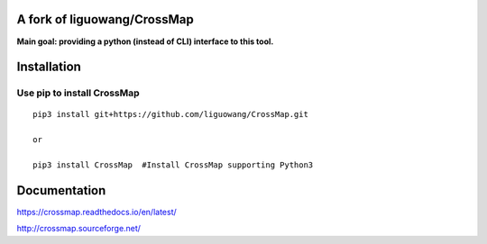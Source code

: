 A fork of liguowang/CrossMap
============================

**Main goal: providing a python (instead of CLI) interface to this tool.**



Installation
==================

Use pip to install CrossMap
-----------------------------

::

 pip3 install git+https://github.com/liguowang/CrossMap.git
 
 or 
 
 pip3 install CrossMap	#Install CrossMap supporting Python3


Documentation
=============

https://crossmap.readthedocs.io/en/latest/ 

http://crossmap.sourceforge.net/
